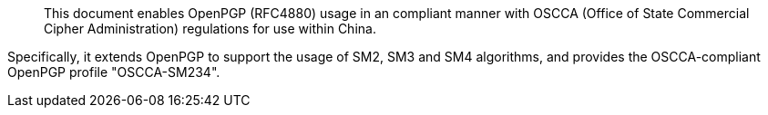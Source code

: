 [abstract]

This document enables OpenPGP (RFC4880) usage in an compliant manner with OSCCA
(Office of State Commercial Cipher Administration) regulations for use within
China.

Specifically, it extends OpenPGP to support the usage of SM2, SM3 and SM4
algorithms, and provides the OSCCA-compliant OpenPGP profile "OSCCA-SM234".

// No references allowed in the Abstract

